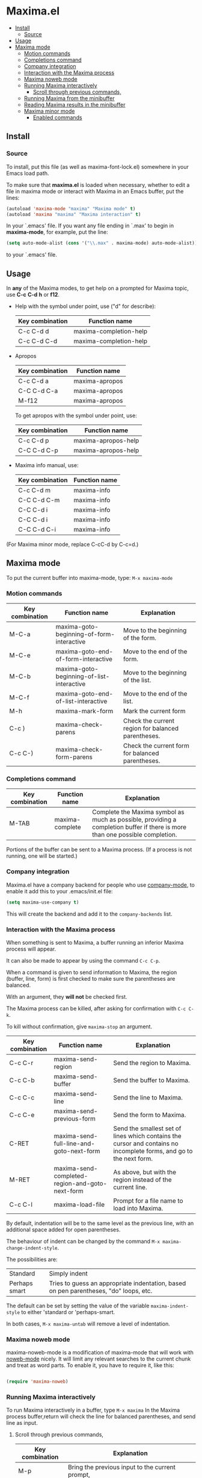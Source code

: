 * Maxima.el 
[[License: GPL v3][https://img.shields.io/badge/License-GPLv3-blue.svg]]
  - [[#install][Install]]
    - [[#source][Source]]
  - [[#usage][Usage]]
  - [[#maxima-mode][Maxima mode]]
    - [[#motion-commands][Motion commands]]
    - [[#completions-command][Completions command]]
    - [[#company-integration][Company integration]]
    - [[#interaction-with-the-maxima-process][Interaction with the Maxima process]]
    - [[#maxima-noweb-mode][Maxima noweb mode]]
    - [[#running-maxima-interactively][Running Maxima interactively]]
      - [[#scroll-through-previous-commands][Scroll through previous commands,]]
    - [[#running-maxima-from-the-minibuffer][Running Maxima from the minibuffer]]
    - [[#reading-maxima-results-in-the-minibuffer][Reading Maxima results in the minibuffer]]
    - [[#maxima-minor-mode][Maxima minor mode]]
      - [[#enabled-commands][Enabled commands]]

** Install 
*** Source
To install, put this file (as well as maxima-font-lock.el)
somewhere in your Emacs load path.

To make sure that  *maxima.el*  is loaded when necessary, whether to
edit a file in maxima mode or interact with Maxima in an Emacs buffer,
put the lines:
 #+BEGIN_SRC emacs-lisp 
  (autoload 'maxima-mode "maxima" "Maxima mode" t)
  (autoload 'maxima "maxima" "Maxima interaction" t)
  #+END_SRC
In your `.emacs' file.  If you want any file ending in `.max' to begin
in *maxima-mode*, for example, put the line:
 #+BEGIN_SRC emacs-lisp 
  (setq auto-mode-alist (cons '("\\.max" . maxima-mode) auto-mode-alist))
  #+END_SRC
to your `.emacs' file.


** Usage

 In *any* of the Maxima modes, to get help on a prompted for Maxima topic,
use *C-c* *C-d* *h* or *f12*.

  + Help with the symbol under point, use ("d" for describe): 
    
    | Key combination | Function name            |
    |-----------------+--------------------------|
    | C-c C-d d       | maxima-completion-help |
    | C-c C-d C-d     | maxima-completion-help |
 
 
 + Apropos
   
    | Key combination | Function name  |
    |-----------------+----------------|
    | C-c C-d a       | maxima-apropos |
    | C-C C-d C-a     | maxima-apropos |
    | M-f12           | maxima-apropos |

   To get apropos with the symbol under point, use:

    | Key combination | Function name       |
    |-----------------+---------------------|
    | C-c C-d p       | maxima-apropos-help |
    | C-C C-d C-p     | maxima-apropos-help |
 
 + Maxima info manual, use:

    | Key combination | Function name |
    |-----------------+---------------|
    | C-c C-d m       | maxima-info   |
    | C-C C-d C-m     | maxima-info   |
    | C-C C-d i       | maxima-info   |
    | C-C C-d i       | maxima-info   |
    | C-C C-d C-i     | maxima-info   |

 
 (For Maxima minor mode, replace C-cC-d by C-c=d.)


** Maxima mode
To put the current buffer into maxima-mode, type:
=M-x maxima-mode=
 

*** Motion commands
    | Key combination | Function name                             | Explanation                                        |
    |-----------------+-------------------------------------------+----------------------------------------------------|
    | M-C-a           | maxima-goto-beginning-of-form-interactive | Move to the beginning of the form.                 |
    | M-C-e           | maxima-goto-end-of-form-interactive       | Move to the end of the form.                       |
    | M-C-b           | maxima-goto-beginning-of-list-interactive | Move to the beginning of the list.                 |
    | M-C-f           | maxima-goto-end-of-list-interactive       | Move to the end of the list.                       |
    | M-h             | maxima-mark-form                          | Mark the current form                              |
    | C-c )           | maxima-check-parens                       | Check the current region for balanced parentheses. |
    | C-c C-)         | maxima-check-form-parens                  | Check the current form for balanced parentheses.   |

    
*** Completions command

    | Key combination | Function name   | Explanation                                                                                                                  |
    |-----------------+-----------------+------------------------------------------------------------------------------------------------------------------------------|
    | M-TAB           | maxima-complete | Complete the Maxima symbol as much as possible, providing a completion buffer if there is more than one possible completion. |

Portions of the buffer can be sent to a Maxima process.  (If a process is  not running, one will be started.)


*** Company integration
    Maxima.el have a company backend for people who use [[https://melpa.org/#/company][company-mode]], to enable it add this to your .emacs/init.el file:
    #+begin_src emacs-lisp :tangle yes
    (setq maxima-use-company t)
    #+end_src
    
    This will create the backend and add it to the =company-backends= list.



*** Interaction with the Maxima process
 When something is sent to Maxima, a buffer running an inferior Maxima 
 process will appear.  

 It can also be made to appear by using the command =C-c C-p=.

 When a command is given to send information to Maxima, the region
 (buffer, line, form) is first checked to make sure the parentheses
 are balanced.  
 
 With an argument, they *will not* be checked first.
 
 The Maxima process can be killed, after asking for confirmation 
 with =C-c C-k=.  
 
 To kill without confirmation, give =maxima-stop= an argument.


    | Key combination | Function name                                   | Explanation                                                                                                         |
    |-----------------+-------------------------------------------------+---------------------------------------------------------------------------------------------------------------------|
    | C-c C-r         | maxima-send-region                              | Send the region to Maxima.                                                                                          |
    | C-c C-b         | maxima-send-buffer                              | Send the buffer to Maxima.                                                                                          |
    | C-c C-c         | maxima-send-line                                | Send the line to Maxima.                                                                                            |
    | C-c C-e         | maxima-send-previous-form                       | Send the form to Maxima.                                                                                            |
    | C-RET           | maxima-send-full-line-and-goto-next-form        | Send the smallest set of lines which contains the cursor and contains no incomplete forms, and go to the next form. |
    | M-RET           | maxima-send-completed-region-and-goto-next-form | As above, but with the region instead of the current line.                                                          |
    | C-c C-l         | maxima-load-file                                | Prompt for a file name to load into Maxima.                                                                         |


 By default, indentation will be to the same level as the 
 previous line, with an additional space added for open parentheses.
 
 The behaviour of indent can be changed by the command =M-x maxima-change-indent-style=.
 
 The possibilities are:

 | Standard      | Simply indent                                                                         |
 | Perhaps smart | Tries to guess an appropriate indentation, based on pen parentheses, "do" loops, etc. |
 
 
 The default can be set by setting the value of the variable 
 =maxima-indent-style= to either 'standard or 'perhaps-smart.
 

 In both cases, =M-x maxima-untab= will remove a level of indentation.


*** Maxima noweb mode 
 maxima-noweb-mode is a modification of maxima-mode that will work with [[https://github.com/nrnrnr/noweb/blob/master/src/elisp/noweb-mode.el][noweb-mode]] nicely.
 It will limit any relevant searches  to the current chunk and treat <<...>> as word parts.
 To enable it, you have to require it, like this:

 #+begin_src emacs-lisp :tangle yes

 (require 'maxima-noweb)

 #+end_src
 

*** Running Maxima interactively 
 
 To run Maxima interactively in a buffer, type =M-x maxima=
 In the Maxima process buffer,return will check the line for balanced parentheses, and send line as input.
 
**** Scroll through previous commands,

     | Key combination | Explanation                                                           |
     |-----------------+-----------------------------------------------------------------------|
     | M-p             | Bring the previous input to the current prompt,                       |
     | M-n             | Bring the next input to the prompt.                                   |
     | M-r             | Bring the previous input matching a regular expression to the prompt, |
     | M-s             | Bring the next input matching a regular expression to the prompt.     |


*** Running Maxima from the minibuffer

 The command =M-x maxima-minibuffer=
 will allow you to interact with Maxima from the minibuffer.  
 The arrows will allow you to scroll through previous inputs.
 
 The line (autoload 'maxima-minibuffer "maxima" "Maxima in a minibuffer" t)
 in your .emacs will make sure the function is available.
 
 If the variable maxima-minibuffer-2d is non-nil, then the output
 will be in Maxima's 2d output form, otherwise it will be in 
 Maxima's 1d output form. 
 
 The command maxima-insert-last-output will insert
 the last maxima output into the current buffer; if the output is in 2d, 
 this will look unpleasant.  The command  maxima-insert-last-output-tex
 will insert the TeX form of the output.
 

*** Reading Maxima results in the minibuffer 
 The command `maxima-minibuffer-on-determined-region' 
   will send the part of the current buffer containing the point and between 
   the regexps `maxima-minor-prefix' and `maxima-minor-postfix' (currently
   both blank lines) to the Maxima process and insert the result in the
   minibuffer.  
   
   With an argument, `maxima-minibuffer-in-determined-region'
   will also insert the output into the current buffer, after " ==> "
   and before "//".  (The symbol ` ==> ' is the value of the customizable 
   variable `maxima-minor-output' and "//" is the value of 
   `maxima-minor-output-end'.  The new output is inserted, these strings 
   will be used to delete the old output.
   
   
   Outside of comments in maxima-mode, the opening and closing indicators 
   are the values of `maxima-mode-minor-output' and 
   `maxima-mode-minor-output-end', which by default are " /*==>" and 
   " <==*/", respectively.

 The commands `maxima-minibuffer-on-region', `maxima-minibuffer-on-line'
 and `maxima-minibuffer-on-form' work similarly to 
 `maxima-minibuffer-on-determined-region', but send the current region
 (respectively, the current line, current form) to Maxima and display
 the result in the minibuffer.
 (The form is the region between the preceding ; or $ and the subsequent
 ; or $)
 
 Care must be taken when inserting the output into the current buffer
 with `maxima-minibuffer-on-region' and `maxima-minibuffer-on-form'.
 With `maxima-minibuffer-on-region', as with 
 `maxima-minibuffer-on-determined-region' above, everything after any
 "==>" in the region will be ignored.  
 
 
 What will typically happen with `maxima-minibuffer-on-region' and
 `maxima-minibuffer-on-form', however, is that new outputs will
 be inserted without old output being deleted.

 The commands for the Maxima-minibuffer interaction can be made
 available by putting 

  #+BEGIN_SRC emacs-lisp 
 (autoload 'maxima-minibuffer "maxima" "Interact with Maxima from the minibuffer" t)
  (autoload 'maxima-minibuffer-on-determined-region "maxima" 
            "Send a information to Maxima, display the results in the minibuffer" t)
  (autoload 'maxima-minibuffer-on-region "maxima" 
            "Send a information to Maxima, display the results in the minibuffer" t)
  (autoload 'maxima-minibuffer-on-line "maxima" 
            "Send a information to Maxima, display the results in the minibuffer" t)
  (autoload 'maxima-minibuffer-on-form "maxima" 
            "Send a information to Maxima, display the results in the minibuffer" t)
  #+END_SRC
  
 in your .emacs


*** Maxima minor mode
 maxima-minor-mode provides convenient keybindings for the various
 interactions between Maxima and the minibuffer.
 
 It can be made easily available by placing this code in your .emacs,
 then =M-x maxima-minor-mode= will start the minor mode.

 #+begin_src emacs-lisp
  (autoload 'maxima-minor-mode "maxima" "Maxima minor mode" t)
 #+end_src
 
 (The autoloads for the individual function will not then be necessary.)
 
**** Enabled commands
     | Key combination | Function                                |
     |-----------------+-----------------------------------------|
     | C-c=e           | maxima-minibuffer-on-determined-region' |
     | C-c=l           | maxima-minibuffer-on-line'              |
     | C-c=r           | maxima-minibuffer-on-region'            |
     | C-c=f           | maxima-minibuffer-on-form'              |
     | C-c=m           | maxima-minibuffer'                      |
     | C-c=o           | maxima-insert-last-output'              |
     | C-c=t           | maxima-insert-last-output-tex'          |
